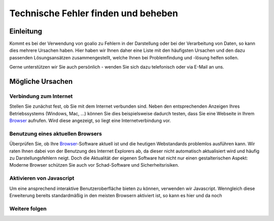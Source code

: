 Technische Fehler finden und beheben
====================================

Einleitung
----------

Kommt es bei der Verwendung von goalio zu Fehlern in der Darstellung oder bei der Verarbeitung von Daten, so kann dies mehrere Ursachen haben. Hier haben wir Ihnen daher eine Liste mit den häufigsten Ursachen und den dazu passenden Lösungsansätzen zusammengestellt, welche Ihnen bei Problemfindung und -lösung helfen sollen.

Gerne unterstützen wir Sie auch persönlich - wenden Sie sich dazu telefonisch oder via E-Mail an uns.

Mögliche Ursachen
-----------------

Verbindung zum Internet
........................

Stellen Sie zunächst fest, ob Sie mit dem Internet verbunden sind. Neben den entsprechenden Anzeigen Ihres Betriebssystems (Windows, Mac, ...) können Sie dies beispielsweise dadurch testen, dass Sie eine Webseite in Ihrem Browser_ aufrufen. Wird diese angezeigt, so liegt eine Internetverbindung vor.

Benutzung eines aktuellen Browsers
..................................

Überprüfen Sie, ob Ihre Browser_-Software aktuell ist und die heutigen Webstandards problemlos ausführen kann. Wir raten Ihnen dabei von der Benutzung des Internet Explorers ab, da dieser nicht automatisch aktualisiert wird und häufig zu Darstellungsfehlern neigt. Doch die Aktualität der eigenen Software hat nicht nur einen gestalterischen Aspekt: Moderne Browser schützen Sie auch vor Schad-Software und Sicherheitsrisiken.

Aktivieren von Javascript
.........................

Um eine ansprechend interaktive Benutzeroberfläche bieten zu können, verwenden wir Javascript. Wenngleich diese Erweiterung bereits standardmäßig in den meisten Browsern aktiviert ist, so kann es hier und da noch 


Weitere folgen
...............

.. _Listenmenü: /de/latest/erste-schritte/benutzeroberflaeche.html#auswahl-menus
.. _Reiter: /de/latest/erste-schritte/benutzeroberflaeche.html#reiter
.. _Schaltfläche: /de/latest/erste-schritte/benutzeroberflaeche.html#schaltflachen
.. _Browser: /de/latest/glossary.html#term-browser
